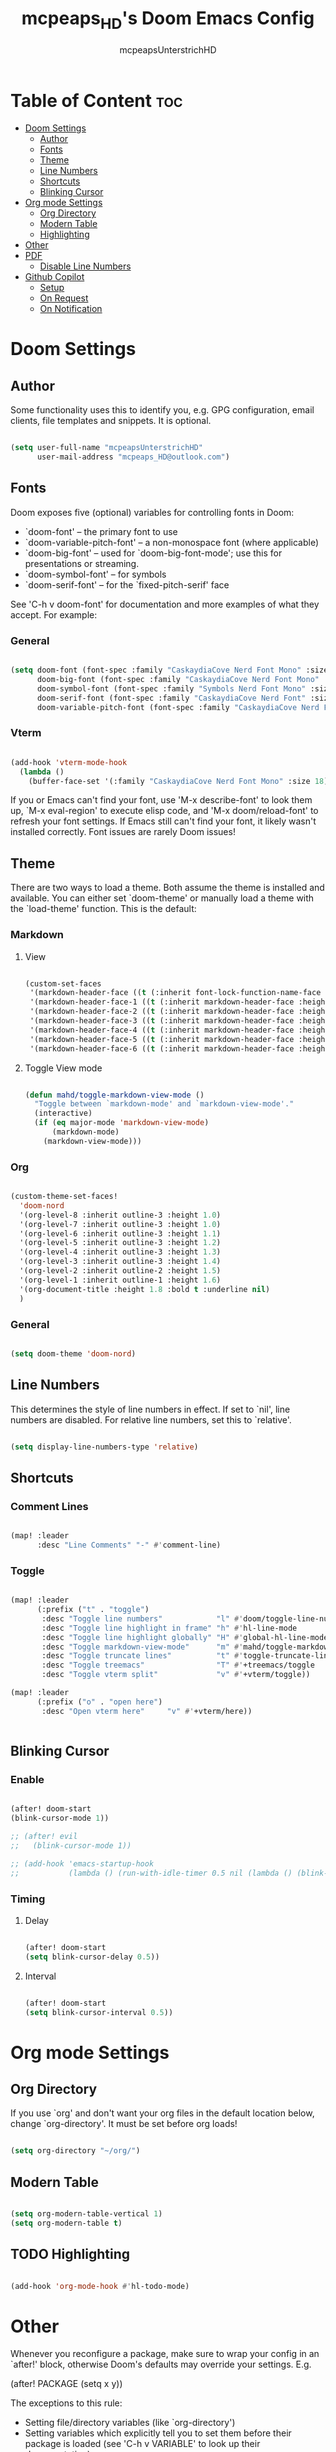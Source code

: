 #+title: mcpeaps_HD's Doom Emacs Config
#+author: mcpeapsUnterstrichHD
#+description: my personal Doom Emacs Config
#+startup: showeverything
#+options: toc:2

* Table of Content :toc:
- [[#doom-settings][Doom Settings]]
  - [[#author][Author]]
  - [[#fonts][Fonts]]
  - [[#theme][Theme]]
  - [[#line-numbers][Line Numbers]]
  - [[#shortcuts][Shortcuts]]
  - [[#blinking-cursor][Blinking Cursor]]
- [[#org-mode-settings][Org mode Settings]]
  - [[#org-directory][Org Directory]]
  - [[#modern-table][Modern Table]]
  - [[#highlighting][Highlighting]]
- [[#other][Other]]
- [[#pdf][PDF]]
  - [[#disable-line-numbers][Disable Line Numbers]]
- [[#github-copilot][Github Copilot]]
  - [[#setup][Setup]]
  - [[#on-request][On Request]]
  - [[#on-notification][On Notification]]

* Doom Settings

** Author

Some functionality uses this to identify you, e.g. GPG configuration, email
clients, file templates and snippets. It is optional.

#+begin_src emacs-lisp

(setq user-full-name "mcpeapsUnterstrichHD"
      user-mail-address "mcpeaps_HD@outlook.com")

#+end_src

** Fonts

Doom exposes five (optional) variables for controlling fonts in Doom:

- `doom-font' -- the primary font to use
- `doom-variable-pitch-font' -- a non-monospace font (where applicable)
- `doom-big-font' -- used for `doom-big-font-mode'; use this for
  presentations or streaming.
- `doom-symbol-font' -- for symbols
- `doom-serif-font' -- for the `fixed-pitch-serif' face

See 'C-h v doom-font' for documentation and more examples of what they
accept. For example:

*** General

#+begin_src emacs-lisp

(setq doom-font (font-spec :family "CaskaydiaCove Nerd Font Mono" :size 18)
      doom-big-font (font-spec :family "CaskaydiaCove Nerd Font Mono" :size 24)
      doom-symbol-font (font-spec :family "Symbols Nerd Font Mono" :size 18)
      doom-serif-font (font-spec :family "CaskaydiaCove Nerd Font" :size 18)
      doom-variable-pitch-font (font-spec :family "CaskaydiaCove Nerd Font Propo" :size 18))

#+end_src

*** Vterm

#+begin_src emacs-lisp

(add-hook 'vterm-mode-hook
  (lambda ()
    (buffer-face-set '(:family "CaskaydiaCove Nerd Font Mono" :size 18))))

#+end_src

If you or Emacs can't find your font, use 'M-x describe-font' to look them
up, `M-x eval-region' to execute elisp code, and 'M-x doom/reload-font' to
refresh your font settings. If Emacs still can't find your font, it likely
wasn't installed correctly. Font issues are rarely Doom issues!

** Theme

There are two ways to load a theme. Both assume the theme is installed and
available. You can either set `doom-theme' or manually load a theme with the
`load-theme' function. This is the default:

*** Markdown

**** View

#+begin_src emacs-lisp

(custom-set-faces
 '(markdown-header-face ((t (:inherit font-lock-function-name-face :weight bold :family "variable-pitch"))))
 '(markdown-header-face-1 ((t (:inherit markdown-header-face :height 1.6))))
 '(markdown-header-face-2 ((t (:inherit markdown-header-face :height 1.5))))
 '(markdown-header-face-3 ((t (:inherit markdown-header-face :height 1.4))))
 '(markdown-header-face-4 ((t (:inherit markdown-header-face :height 1.3))))
 '(markdown-header-face-5 ((t (:inherit markdown-header-face :height 1.2))))
 '(markdown-header-face-6 ((t (:inherit markdown-header-face :height 1.1)))))

#+end_src

**** Toggle View mode

#+begin_src emacs-lisp

(defun mahd/toggle-markdown-view-mode ()
  "Toggle between `markdown-mode' and `markdown-view-mode'."
  (interactive)
  (if (eq major-mode 'markdown-view-mode)
      (markdown-mode)
    (markdown-view-mode)))

#+end_src

*** Org

#+begin_src emacs-lisp

(custom-theme-set-faces!
  'doom-nord
  '(org-level-8 :inherit outline-3 :height 1.0)
  '(org-level-7 :inherit outline-3 :height 1.0)
  '(org-level-6 :inherit outline-3 :height 1.1)
  '(org-level-5 :inherit outline-3 :height 1.2)
  '(org-level-4 :inherit outline-3 :height 1.3)
  '(org-level-3 :inherit outline-3 :height 1.4)
  '(org-level-2 :inherit outline-2 :height 1.5)
  '(org-level-1 :inherit outline-1 :height 1.6)
  '(org-document-title :height 1.8 :bold t :underline nil)
  )

#+end_src

*** General

#+begin_src emacs-lisp

(setq doom-theme 'doom-nord)

#+end_src

** Line Numbers

This determines the style of line numbers in effect. If set to `nil', line
numbers are disabled. For relative line numbers, set this to `relative'.

#+begin_src emacs-lisp

(setq display-line-numbers-type 'relative)

#+end_src

** Shortcuts

*** Comment Lines

#+begin_src emacs-lisp

(map! :leader
      :desc "Line Comments" "-" #'comment-line)

#+end_src

*** Toggle

#+begin_src emacs-lisp

(map! :leader
      (:prefix ("t" . "toggle")
       :desc "Toggle line numbers"            "l" #'doom/toggle-line-numbers
       :desc "Toggle line highlight in frame" "h" #'hl-line-mode
       :desc "Toggle line highlight globally" "H" #'global-hl-line-mode
       :desc "Toggle markdown-view-mode"      "m" #'mahd/toggle-markdown-view-mode
       :desc "Toggle truncate lines"          "t" #'toggle-truncate-lines
       :desc "Toggle treemacs"                "T" #'+treemacs/toggle
       :desc "Toggle vterm split"             "v" #'+vterm/toggle))

(map! :leader
      (:prefix ("o" . "open here")
       :desc "Open vterm here"     "v" #'+vterm/here))


#+end_src

** Blinking Cursor

*** Enable

#+begin_src emacs-lisp

(after! doom-start
(blink-cursor-mode 1))

;; (after! evil
;;   (blink-cursor-mode 1))

;; (add-hook 'emacs-startup-hook
;;           (lambda () (run-with-idle-timer 0.5 nil (lambda () (blink-cursor-mode 1)))))

#+end_src

*** Timing

**** Delay

#+begin_src emacs-lisp

(after! doom-start
(setq blink-cursor-delay 0.5))

#+end_src

**** Interval

#+begin_src emacs-lisp

(after! doom-start
(setq blink-cursor-interval 0.5))

#+end_src

* Org mode Settings

** Org Directory

If you use `org' and don't want your org files in the default location below,
change `org-directory'. It must be set before org loads!

#+begin_src emacs-lisp

(setq org-directory "~/org/")

#+end_src

** Modern Table

#+begin_src emacs-lisp

(setq org-modern-table-vertical 1)
(setq org-modern-table t)

#+end_src

** TODO Highlighting

#+begin_src emacs-lisp

(add-hook 'org-mode-hook #'hl-todo-mode)

#+end_src

* Other


Whenever you reconfigure a package, make sure to wrap your config in an
`after!' block, otherwise Doom's defaults may override your settings. E.g.

  (after! PACKAGE
    (setq x y))

The exceptions to this rule:

  - Setting file/directory variables (like `org-directory')
  - Setting variables which explicitly tell you to set them before their
    package is loaded (see 'C-h v VARIABLE' to look up their documentation).
  - Setting doom variables (which start with 'doom-' or '+').

Here are some additional functions/macros that will help you configure Doom.

- `load!' for loading external *.el files relative to this one
- `use-package!' for configuring packages
- `after!' for running code after a package has loaded
- `add-load-path!' for adding directories to the `load-path', relative to
  this file. Emacs searches the `load-path' when you load packages with
  `require' or `use-package'.
- `map!' for binding new keys

To get information about any of these functions/macros, move the cursor over
the highlighted symbol at press 'K' (non-evil users must press 'C-c c k').
This will open documentation for it, including demos of how they are used.
Alternatively, use `C-h o' to look up a symbol (functions, variables, faces,
etc).

You can also try 'gd' (or 'C-c c d') to jump to their definition and see how
they are implemented.

* PDF
** Disable Line Numbers

#+begin_src emacs-lisp

(add-hook 'pdf-view-mode-hook #'(lamda () (interactive) (display-line-numbers-mode -1)))

#+end_src

* Github Copilot

** Setup
*** Normal

#+begin_src emacs-lisp

;; accept completion from copilot and fallback to company
(use-package! copilot
  :hook (prog-mode . copilot-mode)
  :hook (org-mode . copilot-mode)
  :bind (:map copilot-completion-map
              ("<tab>" . 'copilot-accept-completion)
              ("TAB" . 'copilot-accept-completion)
              ("C-TAB" . 'copilot-accept-completion-by-word)
              ("C-<tab>" . 'copilot-accept-completion-by-word)))

#+end_src
*** Fallback

#+begin_src emacs-lisp

(after! (evil copilot)
  ;; Define the custom function that either accepts the completion or does the default behavior
  (defun my/copilot-tab-or-default ()
    (interactive)
    (if (and (bound-and-true-p copilot-mode)
             ;; Add any other conditions to check for active copilot suggestions if necessary
             )
        (copilot-accept-completion)
      (evil-insert 1))) ; Default action to insert a tab. Adjust as needed.

  ;; Bind the custom function to <tab> in Evil's insert state
  (evil-define-key 'insert 'global (kbd "<tab>") 'my/copilot-tab-or-default))

#+end_src

** On Request

Register a handler to be called when a request of type method is received. Return JSON serializable as result or calling jsonrpc-error for errors. [[https://www.gnu.org/software/emacs/manual/html_node/elisp/JSONRPC-Overview.html][readmore]]

Display desktop notification if emacs is built with d-bus

#+begin_src emacs-lisp

;; (copilot-on-request
;;  'window/showMessageRequest
;;  (lambda (msg) (notifications-notify :title "Emacs Copilot" :body (plist-get msg :message))))

#+end_src

** On Notification

#+begin_src emacs-lisp

;; (copilot-on-notification
;;   'window/logMessage
;;   (lambda (msg) (message (plist-get msg :message))

#+end_src
